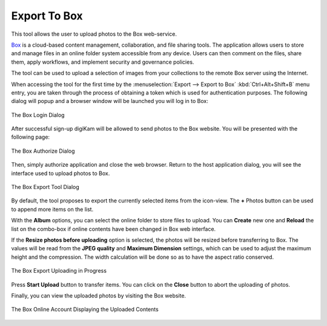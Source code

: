 .. meta::
   :description: digiKam Export to Box Web-Service
   :keywords: digiKam, documentation, user manual, photo management, open source, free, learn, easy, box, export

.. metadata-placeholder

   :authors: - digiKam Team

   :license: see Credits and License page for details (https://docs.digikam.org/en/credits_license.html)

.. _box_export:

Export To Box
=============

.. contents::

This tool allows the user to upload photos to the Box web-service.

`Box <https://en.wikipedia.org/wiki/Box_(company)>`_ is a cloud-based content management, collaboration, and file sharing tools. The application allows users to store and manage files in an online folder system accessible from any device. Users can then comment on the files, share them, apply workflows, and implement security and governance policies.

The tool can be used to upload a selection of images from your collections to the remote Box server using the Internet.

When accessing the tool for the first time by the :menuselection:`Export --> Export to Box` :kbd:`Ctrl+Alt+Shift+B` menu entry, you are taken through the process of obtaining a token which is used for authentication purposes. The following dialog will popup and a browser window will be launched you will log in to Box:

.. figure:: images/export_box_login.webp
    :alt:
    :align: center

    The Box Login Dialog

After successful sign-up digiKam will be allowed to send photos to the Box website. You will be presented with the following page:


.. figure:: images/export_box_authorize.webp
    :alt:
    :align: center

    The Box Authorize Dialog

Then, simply authorize application and close the web browser. Return to the host application dialog, you will see the interface used to upload photos to Box.

.. figure:: images/export_box_dialog.webp
    :alt:
    :align: center

    The Box Export Tool Dialog

By default, the tool proposes to export the currently selected items from the icon-view. The **+** Photos button can be used to append more items on the list.

With the **Album** options, you can select the online folder to store files to upload. You can **Create** new one and **Reload** the list on the combo-box if online contents have been changed in Box web interface.

If the **Resize photos before uploading** option is selected, the photos will be resized before transferring to Box. The values will be read from the **JPEG quality** and **Maximum Dimension** settings, which can be used to adjust the maximum height and the compression. The width calculation will be done so as to have the aspect ratio conserved.

.. figure:: images/export_box_progress.webp
    :alt:
    :align: center

    The Box Export Uploading in Progress

Press **Start Upload** button to transfer items. You can click on the **Close** button to abort the uploading of photos.

Finally, you can view the uploaded photos by visiting the Box website.

.. figure:: images/export_box_stream.webp
    :alt:
    :align: center

    The Box Online Account Displaying the Uploaded Contents
